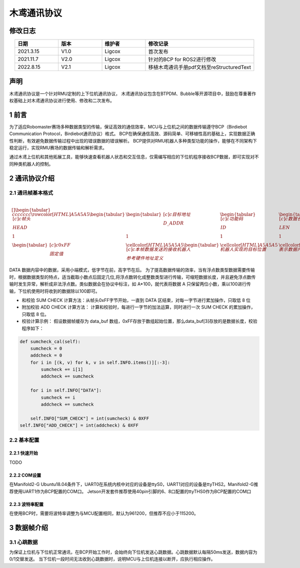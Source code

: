 木鸢通讯协议
=============================

修改日志
-------------------
.. csv-table::
    :header: 日期,版本,维护者,修改记录
    :align: center
    :widths: 2,2,2,5

    2021.3.15,V1.0,Ligcox,首次发布
    2021.11.7,V2.0,Ligcox,针对的BCP for ROS2进行修改
    2022.8.15,V2.1,Ligcox,移植木鸢通讯手册pdf文档至reStructuredText

声明
-----------------------
木鸢通讯协议是一个针对RMU定制的上下位机通讯协议，
木鸢通讯协议包含在BTPDM、Bubble等开源项目中，鼓励在尊重著作权基础上对木鸢通讯协议进行使用、修改和二次发布。

1 前言
-----------------------
为了适应Robomaster赛场多种数据类型的传输，保证高效的通信效率，MCU与上位机之间的数据传输遵守BCP（Birdiebot Communication Protocol，Birdiebot通讯协议）格式。
BCP在确保通信高效、源码简单、可移植性高的基础上，实现数据正确性判断，有效避免数据传输过程中出现的错误数据的错误解析。
BCP提供对RMU机器人多种类型功能的操作，能够在不同架构下稳定运行，实现RMU赛场的数据传输和解析需求。

通过木鸢上位机和其他拓展工具，能够快速查看机器人状态和交互信息，仅需编写相应的下位机程序接收BCP数据，即可实现对不同种类机器人的控制。

2 通讯协议介绍
-----------------------
2.1 通讯帧基本格式
^^^^^^^^^^^^^^^^^^^^^^^

+---------+-------------+--------+----------+-----------+--------+---------+
| 帧头HEAD  | 目标地址D_ADDR  | 功能码ID  | 数据长度LEN  | 数据内容DATA  | 和校验SC  | 附加校验AC  |
+=========+=============+========+==========+===========+========+=========+
| 1       | 1           | 1      | 1        | 1         | 1      | 1       |
| 1       | 1           | 1      | 1        | 1         | 1      | 1       |
+---------+-------------+--------+----------+-----------+--------+---------+

====================        ====================        ============================
帧头HEAD                        目标地址D_ADDR                        A    and    B
====================        ====================        ============================
False        False        False
True            False        False
False        True            False
True            True            True
====================        ====================        ============================



.. math::


    \begin{table}[]
    \begin{tabular}{ccccccc}
    \rowcolor[HTML]{A5A5A5} 
    \begin{tabular}[c]{@{}c@{}}帧头\\ HEAD\end{tabular}  & \begin{tabular}[c]{@{}c@{}}目标地址\\ D\_ADDR\end{tabular}                                  & \begin{tabular}[c]{@{}c@{}}功能码\\ ID\end{tabular} & \begin{tabular}[c]{@{}c@{}}数据长度\\ LEN\end{tabular} & \begin{tabular}[c]{@{}c@{}}数据内容\\ DATA\end{tabular} & \begin{tabular}[c]{@{}c@{}}和校验\\ SC\end{tabular} & \begin{tabular}[c]{@{}c@{}}附加校验\\ AC\end{tabular} \\
    1                                                  & 1                                                                                       & 1                                                & 1                                                  & N                                                   & 1                                                & 1                                                 \\
    \begin{tabular}[c]{@{}c@{}}0xFF\\ 固定值\end{tabular} & \cellcolor[HTML]{A5A5A5}\begin{tabular}[c]{@{}c@{}}本帧数据发送的接收机器人\\ 参考硬件地址定义\end{tabular} & \cellcolor[HTML]{A5A5A5}机器人实现的目标位置               & \cellcolor[HTML]{A5A5A5}表示数据内容字段的长度                & \cellcolor[HTML]{A5A5A5}具体数据内容，n=数据长度               & \multicolumn{2}{c}{\cellcolor[HTML]{A5A5A5}计算方法附后}                                                  
    \end{tabular}
    \end{table}


DATA 数据内容中的数据，采用小端模式，低字节在前，高字节在后。
为了提高数据传输的效率，当有浮点数类型数据需要传输时，根据数据类型的特点，适当截取小数点后固定几位,将浮点数转化成整数类型进行传输，可缩短数据长度，并且避免浮点数传输时发生异常，解析成非法浮点数。类似数据会在协议中标注，如 A*100，就代表将数据 A 只保留两位小数，乘以100进行传输，下位机使用时将收到的数据除以100即可。

* 和校验 SUM CHECK 计算方法：从帧头0xFF字节开始，一直到 DATA 区结束，对每一字节进行累加操作，只取低 8 位
* 附加校验 ADD CHECK 计算方法： 计算和校验时，每进行一字节的加法运算，同时进行一次 SUM CHECK 的累加操作，只取低 8 位。
* 校验计算示例： 假设数据帧缓存为 data_buf 数组，0xFF存放于数组起始位置，那么data_buf[3]存放的是数据长度，校验程序如下：

.. code-block:: python

    def sumcheck_cal(self):
        sumcheck = 0
        addcheck = 0
        for i in [(k, v) for k, v in self.INFO.items()][:-3]:
            sumcheck += i[1]
            addcheck += sumcheck
        
        for i in self.INFO["DATA"]:
            sumcheck += i
            addcheck += sumcheck

        self.INFO["SUM_CHECK"] = int(sumcheck) & 0XFF
    self.INFO["ADD_CHECK"] = int(addcheck) & 0XFF

2.2 基本配置
^^^^^^^^^^^^^^^^^^^^^^^
2.2.1 快速开始
~~~~~~~~~~~~~~~~~~~~~~~~
TODO

2.2.2 COM设置
~~~~~~~~~~~~~~~~~~~~~~~~
在Manifold2-G Ubuntu18.04条件下，UART0在系统内核中对应的设备是ttyS0，UART1对应的设备是ttyTHS2。Manifold2-G推荐使用UART1作为BCP配置的COM口。
Jetson开发套件推荐使用40pin引脚的6、8口配置的ttyTHS0作为BCP配置的COM口

2.2.3 波特率配置
~~~~~~~~~~~~~~~~~~~~~~~~
在使用BCP时，需要将波特率调整为与MCU配置相同，默认为961200，但推荐不应小于115200。

3 数据帧介绍
-----------------------
3.1 心跳数据
^^^^^^^^^^^^^^^^^^^^^^^
为保证上位机与下位机正常通讯，在BCP开始工作时，会始终向下位机发送心跳数据。心跳数据默认每隔50ms发送，数据内容为0/1交替发送。
当下位机一段时间无法收到心跳数据时，说明MCU与上位机连接以断开，应执行相应操作。
